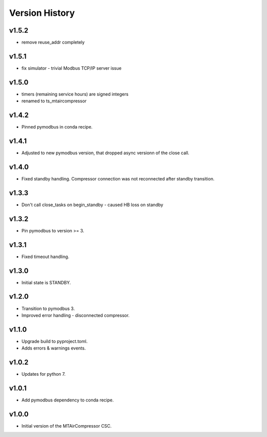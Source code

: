 .. _Version_History:

===============
Version History
===============

v1.5.2
------

* remove reuse_addr completely

v1.5.1
------

* fix simulator - trivial Modbus TCP/IP server issue

v1.5.0
------

* timers (remaining service hours) are signed integers
* renamed to ts_mtaircompressor

v1.4.2
------

* Pinned pymodbus in conda recipe.

v1.4.1
------

* Adjusted to new pymodbus version, that dropped async versionn of the close call.

v1.4.0
------

* Fixed standby handling. Compressor connection was not reconnected after standby transition.

v1.3.3
------

* Don't call close_tasks on begin_standby - caused HB loss on standby

v1.3.2
------

* Pin pymodbus to version >= 3.

v1.3.1
------

* Fixed timeout handling.

v1.3.0
------

* Initial state is STANDBY.

v1.2.0
------

* Transition to pymodbus 3.
* Improved error handling - disconnected compressor.

v1.1.0
------

* Upgrade build to pyproject.toml.
* Adds errors & warnings events.

v1.0.2
------

* Updates for python 7.

v1.0.1
------

* Add pymodbus dependency to conda recipe.

v1.0.0
------

* Initial version of the MTAirCompressor CSC.
